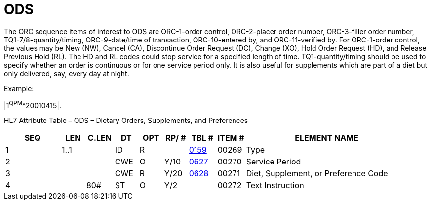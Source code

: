 = ODS
:render_as: Level3
:v291_section: 4.8.1

The ORC sequence items of interest to ODS are ORC-1-order control, ORC-2-placer order number, ORC-3-filler order number, TQ1-7/8-quantity/timing, ORC-9-date/time of transaction, ORC-10-entered by, and ORC-11-verified by. For ORC-1-order control, the values may be New (NW), Cancel (CA), Discontinue Order Request (DC), Change (XO), Hold Order Request (HD), and Release Previous Hold (RL). The HD and RL codes could stop service for a specified length of time. TQ1-quantity/timing should be used to specify whether an order is continuous or for one service period only. It is also useful for supplements which are part of a diet but only delivered, say, every day at night.

Example:

|1^QPM^^20010415|.

HL7 Attribute Table – ODS – Dietary Orders, Supplements, and Preferences

[width="100%",cols="14%,6%,7%,6%,6%,6%,7%,7%,41%",options="header",]

|===

|SEQ |LEN |C.LEN |DT |OPT |RP/ # |TBL # |ITEM # |ELEMENT NAME

|1 |1..1 | |ID |R | |file:///E:\V2\v2.9%20final%20Nov%20from%20Frank\V29_CH02C_Tables.docx#HL70159[0159] |00269 |Type

|2 | | |CWE |O |Y/10 |file:///E:\V2\v2.9%20final%20Nov%20from%20Frank\V29_CH02C_Tables.docx#HL70627[0627] |00270 |Service Period

|3 | | |CWE |R |Y/20 |file:///E:\V2\v2.9%20final%20Nov%20from%20Frank\V29_CH02C_Tables.docx#HL70628[0628] |00271 |Diet, Supplement, or Preference Code

|4 | |80# |ST |O |Y/2 | |00272 |Text Instruction

|===

